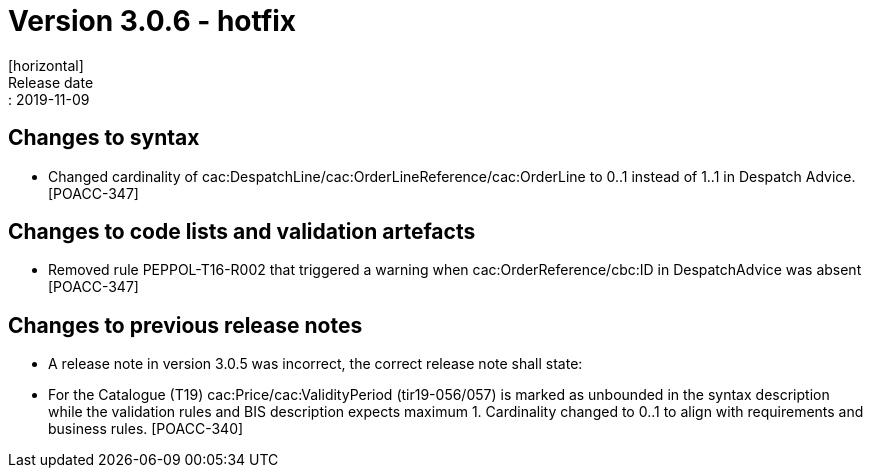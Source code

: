 = Version 3.0.6 - hotfix
[horizontal]
Release date:: 2019-11-09

== Changes to syntax
* Changed cardinality of cac:DespatchLine/cac:OrderLineReference/cac:OrderLine to 0..1 instead of 1..1 in Despatch Advice.[POACC-347]

== Changes to code lists and validation artefacts
* Removed rule PEPPOL-T16-R002 that triggered a warning when cac:OrderReference/cbc:ID in DespatchAdvice was absent [POACC-347]

== Changes to previous release notes
* A release note in version 3.0.5 was incorrect, the correct release note shall state:
* For the Catalogue (T19) cac:Price/cac:ValidityPeriod (tir19-056/057) is marked as unbounded in the syntax description while the validation rules and BIS description expects maximum 1. Cardinality changed to 0..1 to align with requirements and business rules. [POACC-340]